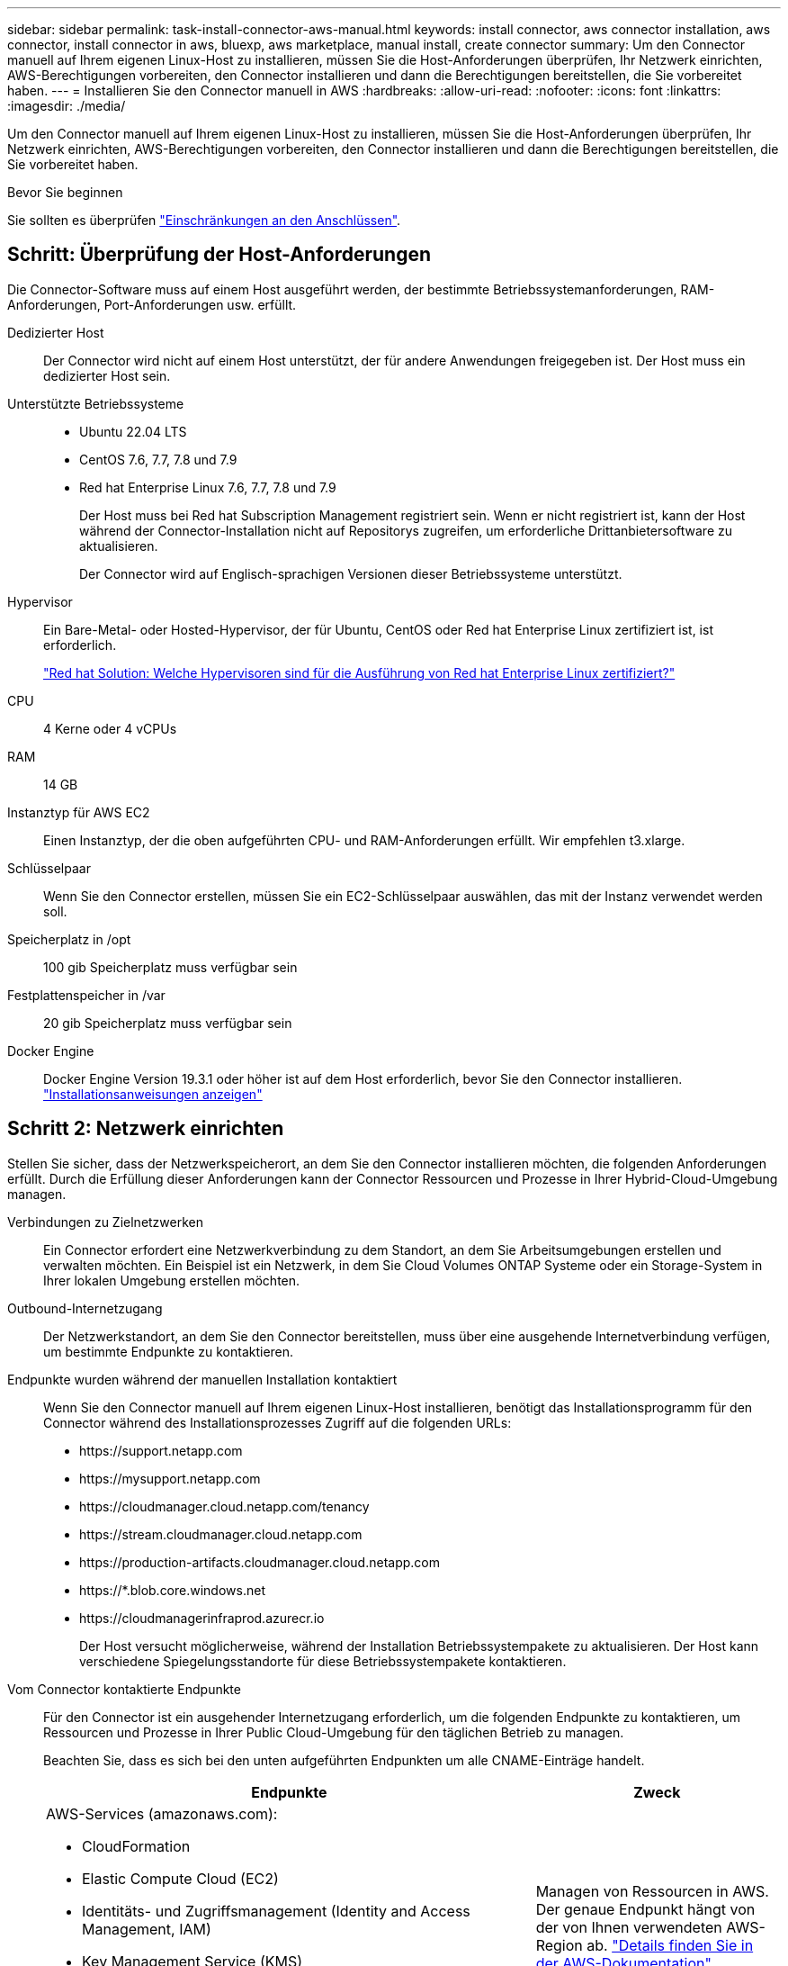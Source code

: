 ---
sidebar: sidebar 
permalink: task-install-connector-aws-manual.html 
keywords: install connector, aws connector installation, aws connector, install connector in aws, bluexp, aws marketplace, manual install, create connector 
summary: Um den Connector manuell auf Ihrem eigenen Linux-Host zu installieren, müssen Sie die Host-Anforderungen überprüfen, Ihr Netzwerk einrichten, AWS-Berechtigungen vorbereiten, den Connector installieren und dann die Berechtigungen bereitstellen, die Sie vorbereitet haben. 
---
= Installieren Sie den Connector manuell in AWS
:hardbreaks:
:allow-uri-read: 
:nofooter: 
:icons: font
:linkattrs: 
:imagesdir: ./media/


[role="lead"]
Um den Connector manuell auf Ihrem eigenen Linux-Host zu installieren, müssen Sie die Host-Anforderungen überprüfen, Ihr Netzwerk einrichten, AWS-Berechtigungen vorbereiten, den Connector installieren und dann die Berechtigungen bereitstellen, die Sie vorbereitet haben.

.Bevor Sie beginnen
Sie sollten es überprüfen link:reference-limitations.html["Einschränkungen an den Anschlüssen"].



== Schritt: Überprüfung der Host-Anforderungen

Die Connector-Software muss auf einem Host ausgeführt werden, der bestimmte Betriebssystemanforderungen, RAM-Anforderungen, Port-Anforderungen usw. erfüllt.

Dedizierter Host:: Der Connector wird nicht auf einem Host unterstützt, der für andere Anwendungen freigegeben ist. Der Host muss ein dedizierter Host sein.
Unterstützte Betriebssysteme::
+
--
* Ubuntu 22.04 LTS
* CentOS 7.6, 7.7, 7.8 und 7.9
* Red hat Enterprise Linux 7.6, 7.7, 7.8 und 7.9
+
Der Host muss bei Red hat Subscription Management registriert sein. Wenn er nicht registriert ist, kann der Host während der Connector-Installation nicht auf Repositorys zugreifen, um erforderliche Drittanbietersoftware zu aktualisieren.

+
Der Connector wird auf Englisch-sprachigen Versionen dieser Betriebssysteme unterstützt.



--
Hypervisor:: Ein Bare-Metal- oder Hosted-Hypervisor, der für Ubuntu, CentOS oder Red hat Enterprise Linux zertifiziert ist, ist erforderlich.
+
--
https://access.redhat.com/certified-hypervisors["Red hat Solution: Welche Hypervisoren sind für die Ausführung von Red hat Enterprise Linux zertifiziert?"^]

--
CPU:: 4 Kerne oder 4 vCPUs
RAM:: 14 GB
Instanztyp für AWS EC2:: Einen Instanztyp, der die oben aufgeführten CPU- und RAM-Anforderungen erfüllt. Wir empfehlen t3.xlarge.
Schlüsselpaar:: Wenn Sie den Connector erstellen, müssen Sie ein EC2-Schlüsselpaar auswählen, das mit der Instanz verwendet werden soll.
Speicherplatz in /opt:: 100 gib Speicherplatz muss verfügbar sein
Festplattenspeicher in /var:: 20 gib Speicherplatz muss verfügbar sein
Docker Engine:: Docker Engine Version 19.3.1 oder höher ist auf dem Host erforderlich, bevor Sie den Connector installieren. https://docs.docker.com/engine/install/["Installationsanweisungen anzeigen"^]




== Schritt 2: Netzwerk einrichten

Stellen Sie sicher, dass der Netzwerkspeicherort, an dem Sie den Connector installieren möchten, die folgenden Anforderungen erfüllt. Durch die Erfüllung dieser Anforderungen kann der Connector Ressourcen und Prozesse in Ihrer Hybrid-Cloud-Umgebung managen.

Verbindungen zu Zielnetzwerken:: Ein Connector erfordert eine Netzwerkverbindung zu dem Standort, an dem Sie Arbeitsumgebungen erstellen und verwalten möchten. Ein Beispiel ist ein Netzwerk, in dem Sie Cloud Volumes ONTAP Systeme oder ein Storage-System in Ihrer lokalen Umgebung erstellen möchten.


Outbound-Internetzugang:: Der Netzwerkstandort, an dem Sie den Connector bereitstellen, muss über eine ausgehende Internetverbindung verfügen, um bestimmte Endpunkte zu kontaktieren.


Endpunkte wurden während der manuellen Installation kontaktiert:: Wenn Sie den Connector manuell auf Ihrem eigenen Linux-Host installieren, benötigt das Installationsprogramm für den Connector während des Installationsprozesses Zugriff auf die folgenden URLs:
+
--
* \https://support.netapp.com
* \https://mysupport.netapp.com
* \https://cloudmanager.cloud.netapp.com/tenancy
* \https://stream.cloudmanager.cloud.netapp.com
* \https://production-artifacts.cloudmanager.cloud.netapp.com
* \https://*.blob.core.windows.net
* \https://cloudmanagerinfraprod.azurecr.io
+
Der Host versucht möglicherweise, während der Installation Betriebssystempakete zu aktualisieren. Der Host kann verschiedene Spiegelungsstandorte für diese Betriebssystempakete kontaktieren.



--


Vom Connector kontaktierte Endpunkte:: Für den Connector ist ein ausgehender Internetzugang erforderlich, um die folgenden Endpunkte zu kontaktieren, um Ressourcen und Prozesse in Ihrer Public Cloud-Umgebung für den täglichen Betrieb zu managen.
+
--
Beachten Sie, dass es sich bei den unten aufgeführten Endpunkten um alle CNAME-Einträge handelt.

[cols="2a,1a"]
|===
| Endpunkte | Zweck 


 a| 
AWS-Services (amazonaws.com):

* CloudFormation
* Elastic Compute Cloud (EC2)
* Identitäts- und Zugriffsmanagement (Identity and Access Management, IAM)
* Key Management Service (KMS)
* Security Token Service (STS)
* Simple Storage Service (S3)

 a| 
Managen von Ressourcen in AWS. Der genaue Endpunkt hängt von der von Ihnen verwendeten AWS-Region ab. https://docs.aws.amazon.com/general/latest/gr/rande.html["Details finden Sie in der AWS-Dokumentation"^]



 a| 
\https://support.netapp.com
\https://mysupport.netapp.com
 a| 
Um Lizenzinformationen zu erhalten und AutoSupport Meldungen an den NetApp Support zu senden.



 a| 
\https://*.api.bluexp.netapp.com

\https://api.bluexp.netapp.com

\https://*.cloudmanager.cloud.netapp.com

\https://cloudmanager.cloud.netapp.com

\https://netapp-cloud-account.auth0.com
 a| 
Um SaaS-Funktionen und -Services in BlueXP zur Verfügung zu stellen.

Beachten Sie, dass der Connector sich derzeit mit „cloudmanager.cloud.netapp.com" in Verbindung setzt, jedoch in einer kommenden Version mit „api.bluexp.netapp.com"“ in Verbindung steht.



 a| 
\https://*.blob.core.windows.net

\https://cloudmanagerinfraprod.azurecr.io
 a| 
Aktualisierung des Connectors und seiner Docker Komponenten.

|===
--


Proxy-Server:: Wenn Ihr Unternehmen die Bereitstellung eines Proxy-Servers für den gesamten ausgehenden Internet-Datenverkehr erfordert, erhalten Sie die folgenden Informationen zu Ihrem HTTP- oder HTTPS-Proxy. Diese Informationen müssen Sie bei der Installation angeben.
+
--
* IP-Adresse
* Anmeldedaten
* HTTPS-Zertifikat


--


Ports:: Es erfolgt kein eingehender Datenverkehr zum Connector, es sei denn, Sie initiieren ihn oder wenn der Connector als Proxy verwendet wird, um AutoSupport-Nachrichten von Cloud Volumes ONTAP an den NetApp-Support zu senden.
+
--
* HTTP (80) und HTTPS (443) bieten Zugriff auf die lokale Benutzeroberfläche, die Sie in seltenen Fällen verwenden werden.
* SSH (22) ist nur erforderlich, wenn Sie eine Verbindung zum Host zur Fehlerbehebung herstellen müssen.
* Eingehende Verbindungen über Port 3128 sind erforderlich, wenn Sie Cloud Volumes ONTAP-Systeme in einem Subnetz bereitstellen, in dem keine ausgehende Internetverbindung verfügbar ist.
+
Wenn Cloud Volumes ONTAP-Systeme keine ausgehende Internetverbindung zum Senden von AutoSupport Meldungen haben, konfiguriert BlueXP diese Systeme automatisch so, dass sie einen Proxyserver verwenden, der im Connector enthalten ist. Die einzige Anforderung besteht darin, sicherzustellen, dass die Sicherheitsgruppe des Connectors eingehende Verbindungen über Port 3128 zulässt. Nach der Bereitstellung des Connectors müssen Sie diesen Port öffnen.



--


Aktivieren Sie NTP:: Wenn Sie Vorhaben, die BlueXP Klassifizierung zum Scannen von Unternehmensdatenquellen zu nutzen, sollten Sie sowohl auf dem BlueXP Connector-System als auch dem BlueXP Klassifizierungssystem einen Network Time Protocol (NTP)-Service aktivieren, damit die Zeit zwischen den Systemen synchronisiert wird. https://docs.netapp.com/us-en/bluexp-classification/concept-cloud-compliance.html["Weitere Informationen zur BlueXP Klassifizierung"^]




== Schritt 3: Berechtigungen einrichten

Sie müssen AWS-Berechtigungen für BlueXP bereitstellen, indem Sie eine der folgenden Optionen verwenden:

* Option 1: Erstellen Sie IAM-Richtlinien und hängen Sie die Richtlinien einer IAM-Rolle an, die Sie der EC2-Instanz zuordnen können.
* Option 2: Bereitstellung von BlueXP mit dem AWS Zugriffsschlüssel für einen IAM-Benutzer mit den erforderlichen Berechtigungen


Führen Sie die Schritte zum Vorbereiten von Berechtigungen für BlueXP durch.

[role="tabbed-block"]
====
.IAM-Rolle
--
.Schritte
. Melden Sie sich bei der AWS-Konsole an, und navigieren Sie zum IAM-Service.
. Erstellen einer Richtlinie:
+
.. Wählen Sie *Policies > Create Policy* aus.
.. Wählen Sie *JSON* aus, kopieren Sie den Inhalt des link:reference-permissions-aws.html["IAM-Richtlinie für den Connector"].
.. Beenden Sie die verbleibenden Schritte, um die Richtlinie zu erstellen.
+
Abhängig von den BlueXP Services, die Sie planen zu verwenden, müssen Sie möglicherweise eine zweite Richtlinie erstellen. Für Standardregionen werden die Berechtigungen auf zwei Richtlinien verteilt. Zwei Richtlinien sind aufgrund einer maximal zulässigen Zeichengröße für gemanagte Richtlinien in AWS erforderlich. link:reference-permissions-aws.html["Erfahren Sie mehr über IAM-Richtlinien für den Connector"].



. Erstellen einer IAM-Rolle:
+
.. Wählen Sie *Rollen > Rolle erstellen*.
.. Wählen Sie *AWS-Service > EC2* aus.
.. Fügen Sie Berechtigungen hinzu, indem Sie die soeben erstellte Richtlinie anhängen.
.. Beenden Sie die verbleibenden Schritte, um die Rolle zu erstellen.




.Ergebnis
Sie verfügen jetzt über eine IAM-Rolle, die Sie nach der Installation des Connectors mit der EC2-Instanz verknüpfen können.

--
.AWS-Zugriffsschlüssel
--
.Schritte
. Melden Sie sich bei der AWS-Konsole an, und navigieren Sie zum IAM-Service.
. Erstellen einer Richtlinie:
+
.. Wählen Sie *Policies > Create Policy* aus.
.. Wählen Sie *JSON* aus, kopieren Sie den Inhalt des link:reference-permissions-aws.html["IAM-Richtlinie für den Connector"].
.. Beenden Sie die verbleibenden Schritte, um die Richtlinie zu erstellen.
+
Abhängig von den BlueXP Services, die Sie planen zu verwenden, müssen Sie möglicherweise eine zweite Richtlinie erstellen.

+
Für Standardregionen werden die Berechtigungen auf zwei Richtlinien verteilt. Zwei Richtlinien sind aufgrund einer maximal zulässigen Zeichengröße für gemanagte Richtlinien in AWS erforderlich. link:reference-permissions-aws.html["Erfahren Sie mehr über IAM-Richtlinien für den Connector"].



. Fügen Sie die Richtlinien einem IAM-Benutzer hinzu.
+
** https://docs.aws.amazon.com/IAM/latest/UserGuide/id_roles_create.html["AWS Documentation: Erstellung von IAM-Rollen"^]
** https://docs.aws.amazon.com/IAM/latest/UserGuide/access_policies_manage-attach-detach.html["AWS Dokumentation: Hinzufügen und Entfernen von IAM-Richtlinien"^]


. Stellen Sie sicher, dass der Benutzer über einen Zugriffsschlüssel verfügt, den Sie nach der Installation des Connectors zu BlueXP hinzufügen können.


.Ergebnis
Sie verfügen jetzt über einen IAM-Benutzer mit den erforderlichen Berechtigungen und einem Zugriffsschlüssel, den Sie BlueXP bereitstellen können.

--
====


== Schritt 4: Installieren Sie den Stecker

Nachdem die Voraussetzungen erfüllt sind, können Sie die Software manuell auf Ihrem eigenen Linux-Host installieren.

.Bevor Sie beginnen
Sie sollten Folgendes haben:

* Root-Berechtigungen zum Installieren des Connectors.
* Details zu einem Proxy-Server, falls ein Proxy für den Internetzugriff über den Connector erforderlich ist.
+
Sie haben die Möglichkeit, nach der Installation einen Proxyserver zu konfigurieren, aber dafür muss der Connector neu gestartet werden.

* Ein CA-signiertes Zertifikat, wenn der Proxy-Server HTTPS verwendet oder wenn der Proxy ein abfangenden Proxy ist.


.Über diese Aufgabe
Das Installationsprogramm, das auf der NetApp Support-Website verfügbar ist, kann möglicherweise eine frühere Version sein. Nach der Installation aktualisiert sich der Connector automatisch, wenn eine neue Version verfügbar ist.

.Schritte
. Vergewissern Sie sich, dass der Docker aktiviert ist und ausgeführt wird.
+
[source, cli]
----
sudo systemctl enable docker && sudo systemctl start docker
----
. Wenn die Systemvariablen _http_Proxy_ oder _https_Proxy_ auf dem Host festgelegt sind, entfernen Sie sie:
+
[source, cli]
----
unset http_proxy
unset https_proxy
----
+
Wenn Sie diese Systemvariablen nicht entfernen, schlägt die Installation fehl.

. Laden Sie die Connector-Software von der herunter https://mysupport.netapp.com/site/products/all/details/cloud-manager/downloads-tab["NetApp Support Website"^], Und dann kopieren Sie es auf den Linux-Host.
+
Sie sollten das Installationsprogramm für den „Online“-Connector herunterladen, das für den Einsatz in Ihrem Netzwerk oder in der Cloud gedacht ist. Für den Connector ist ein separater „Offline“-Installer verfügbar, der jedoch nur für Bereitstellungen im privaten Modus unterstützt wird.

. Weisen Sie Berechtigungen zum Ausführen des Skripts zu.
+
[source, cli]
----
chmod +x BlueXP-Connector-Cloud-<version>
----
+
Wobei <version> die Version des Connectors ist, den Sie heruntergeladen haben.

. Führen Sie das Installationsskript aus.
+
[source, cli]
----
 ./BlueXP-Connector-Cloud-<version> --proxy <HTTP or HTTPS proxy server> --cacert <path and file name of a CA-signed certificate>
----
+
Die Parameter --Proxy und --cacert sind optional. Wenn Sie über einen Proxyserver verfügen, müssen Sie die Parameter wie dargestellt eingeben. Das Installationsprogramm fordert Sie nicht auf, Informationen über einen Proxy einzugeben.

+
Hier sehen Sie ein Beispiel für den Befehl mit beiden optionalen Parametern:

+
[source, cli]
----
 ./BlueXP-Connector-Cloud-v3.9.35 --proxy https://user:password@10.0.0.30:8080/ --cacert /tmp/cacert/certificate.cer
----
+
--Proxy konfiguriert den Connector so, dass er einen HTTP- oder HTTPS-Proxy-Server in einem der folgenden Formate verwendet:

+
** \http://address:port
** \http://user-name:password@address:port
** \http://domain-name%92user-name:password@address:port
** \https://address:port
** \https://user-name:password@address:port
** \https://domain-name%92user-name:password@address:port
+
Beachten Sie Folgendes:

+
*** Der Benutzer kann ein lokaler Benutzer oder ein Domänenbenutzer sein.
*** Für einen Domänenbenutzer müssen Sie den ASCII-Code für den \ wie oben gezeigt verwenden.
*** BlueXP unterstützt keine Passwörter, die das Zeichen @ enthalten.




+
--cacert gibt ein CA-signiertes Zertifikat für den HTTPS-Zugriff zwischen dem Connector und dem Proxy-Server an. Dieser Parameter ist nur erforderlich, wenn Sie einen HTTPS-Proxyserver angeben oder wenn der Proxy ein abfangenden Proxy ist.

. Warten Sie, bis die Installation abgeschlossen ist.
+
Am Ende der Installation wird der Connector-Dienst (occm) zweimal neu gestartet, wenn Sie einen Proxy-Server angegeben haben.

. Öffnen Sie einen Webbrowser von einem Host, der eine Verbindung mit der virtuellen Verbindungsmaschine hat, und geben Sie die folgende URL ein:
+
https://_ipaddress_[]

. Richten Sie nach der Anmeldung den Konnektor ein:
+
.. Geben Sie das BlueXP Konto an, das dem Connector zugeordnet werden soll.
.. Geben Sie einen Namen für das System ein.
.. Unter *laufen Sie in einer gesicherten Umgebung?* Sperrmodus deaktiviert halten.
+
Sie sollten den eingeschränkten Modus deaktiviert halten, da nachfolgend beschrieben wird, wie Sie BlueXP im Standardmodus verwenden. Der eingeschränkte Modus sollte nur aktiviert werden, wenn Sie über eine sichere Umgebung verfügen und dieses Konto von den BlueXP Backend-Services trennen möchten. Wenn das der Fall ist, link:task-quick-start-restricted-mode.html["Befolgen Sie die Schritte für den Einstieg in BlueXP im eingeschränkten Modus"].

.. Wählen Sie *Start*.




.Ergebnis
Der Connector ist jetzt installiert und mit Ihrem BlueXP Konto eingerichtet.

Wenn sich in demselben AWS-Konto, bei dem der Connector erstellt wurde, Amazon S3-Buckets befinden, wird automatisch eine Amazon S3-Arbeitsumgebung auf dem BlueXP-Bildschirm angezeigt. https://docs.netapp.com/us-en/bluexp-s3-storage/index.html["Erfahren Sie, wie Sie S3-Buckets aus BlueXP managen"^]



== Schritt 5: Berechtigungen für BlueXP bereitstellen

Nachdem Sie den Connector installiert haben, müssen Sie BlueXP mit den zuvor festgelegten AWS Berechtigungen versehen. Durch die Berechtigungen kann BlueXP Ihre Daten- und Storage-Infrastruktur in AWS managen.

[role="tabbed-block"]
====
.IAM-Rolle
--
Fügen Sie die zuvor erstellte IAM-Rolle der Connector EC2-Instanz hinzu.

.Schritte
. Wechseln Sie zur Amazon EC2-Konsole.
. Wählen Sie *Instanzen*.
. Wählen Sie die Connector-Instanz aus.
. Wählen Sie *Actions > Security > Modify IAM Role* aus.
. Wählen Sie die IAM-Rolle aus und wählen Sie *IAM-Rolle aktualisieren*.


.Ergebnis
BlueXP verfügt jetzt über die Berechtigungen, die es für Aktionen in AWS benötigt.

Wechseln Sie zum https://console.bluexp.netapp.com["BlueXP-Konsole"^] Um den Connector mit BlueXP zu verwenden.

--
.AWS-Zugriffsschlüssel
--
Bereitstellen von BlueXP mit dem AWS-Zugriffsschlüssel für einen IAM-Benutzer, der über die erforderlichen Berechtigungen verfügt

.Schritte
. Stellen Sie sicher, dass derzeit in BlueXP der richtige Connector ausgewählt ist.
. Klicken Sie oben rechts auf der BlueXP Konsole auf das Symbol Einstellungen, und wählen Sie *Credentials* aus.
+
image:screenshot_settings_icon.gif["Ein Screenshot, in dem das Symbol Einstellungen oben rechts in der BlueXP-Konsole angezeigt wird."]

. Wählen Sie *Anmeldeinformationen hinzufügen* und folgen Sie den Schritten im Assistenten.
+
.. *Anmeldeort*: Wählen Sie *Amazon Web Services > Connector*.
.. *Zugangsdaten definieren*: Geben Sie einen AWS-Zugriffsschlüssel und einen geheimen Schlüssel ein.
.. *Marketplace-Abonnement*: Verknüpfen Sie diese Anmeldedaten mit einem Marketplace-Abonnement, indem Sie jetzt abonnieren oder ein vorhandenes Abonnement auswählen.
.. *Review*: Bestätigen Sie die Details zu den neuen Zugangsdaten und wählen Sie *Add*.




.Ergebnis
BlueXP verfügt jetzt über die Berechtigungen, die es für Aktionen in AWS benötigt.

Wechseln Sie zum https://console.bluexp.netapp.com["BlueXP-Konsole"^] Um den Connector mit BlueXP zu verwenden.

--
====